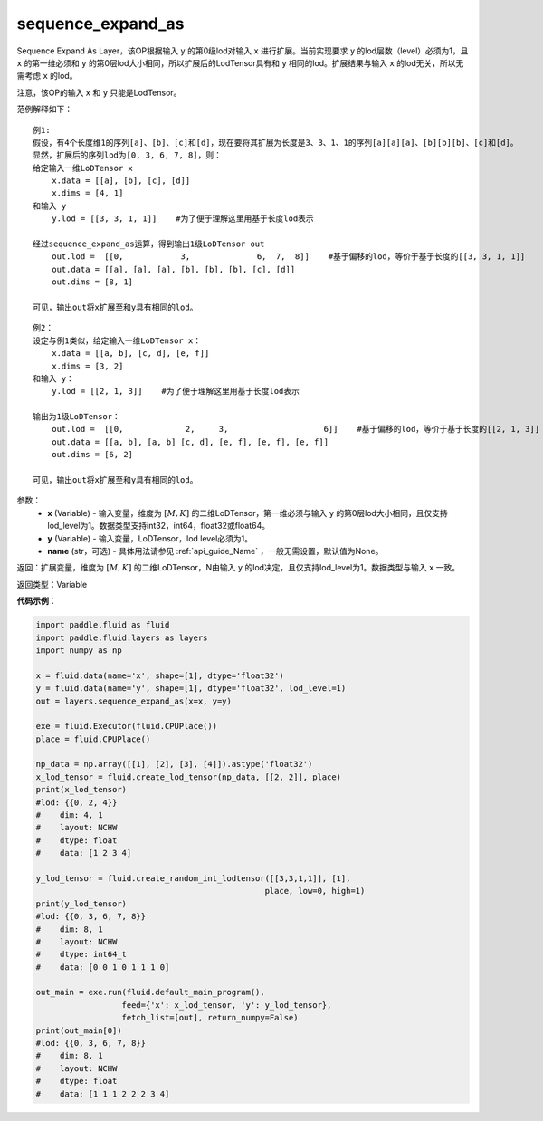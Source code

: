 .. _cn_api_fluid_layers_sequence_expand_as:

sequence_expand_as
-------------------------------

.. py:function:: paddle.fluid.layers.sequence_expand_as(x, y, name=None)

Sequence Expand As Layer，该OP根据输入 ``y`` 的第0级lod对输入 ``x`` 进行扩展。当前实现要求 ``y`` 的lod层数（level）必须为1，且 ``x`` 的第一维必须和 ``y`` 的第0层lod大小相同，所以扩展后的LodTensor具有和 ``y`` 相同的lod。扩展结果与输入 ``x`` 的lod无关，所以无需考虑 ``x`` 的lod。

注意，该OP的输入 ``x`` 和 ``y`` 只能是LodTensor。

范例解释如下：

::

    例1:
    假设，有4个长度维1的序列[a]、[b]、[c]和[d]，现在要将其扩展为长度是3、3、1、1的序列[a][a][a]、[b][b][b]、[c]和[d]。
    显然，扩展后的序列lod为[0, 3, 6, 7, 8]，则：
    给定输入一维LoDTensor x
        x.data = [[a], [b], [c], [d]]
        x.dims = [4, 1]
    和输入 y
        y.lod = [[3, 3, 1, 1]]    #为了便于理解这里用基于长度lod表示
    
    经过sequence_expand_as运算，得到输出1级LoDTensor out
        out.lod =  [[0,            3,              6,  7,  8]]    #基于偏移的lod，等价于基于长度的[[3, 3, 1, 1]]
        out.data = [[a], [a], [a], [b], [b], [b], [c], [d]]
        out.dims = [8, 1]
    
    可见，输出out将x扩展至和y具有相同的lod。

::

    例2：
    设定与例1类似，给定输入一维LoDTensor x：
        x.data = [[a, b], [c, d], [e, f]]
        x.dims = [3, 2]
    和输入 y：
        y.lod = [[2, 1, 3]]    #为了便于理解这里用基于长度lod表示

    输出为1级LoDTensor：
        out.lod =  [[0,             2,     3,                    6]]    #基于偏移的lod，等价于基于长度的[[2, 1, 3]]
        out.data = [[a, b], [a, b] [c, d], [e, f], [e, f], [e, f]]
        out.dims = [6, 2]

    可见，输出out将x扩展至和y具有相同的lod。


参数：
    - **x** (Variable) - 输入变量，维度为 :math:`[M, K]` 的二维LoDTensor，第一维必须与输入 ``y`` 的第0层lod大小相同，且仅支持lod_level为1。数据类型支持int32，int64，float32或float64。
    - **y** (Variable) - 输入变量，LoDTensor，lod level必须为1。
    - **name** (str，可选) - 具体用法请参见 :ref:`api_guide_Name` ，一般无需设置，默认值为None。

返回：扩展变量，维度为 :math:`[M, K]` 的二维LoDTensor，N由输入 ``y`` 的lod决定，且仅支持lod_level为1。数据类型与输入 ``x`` 一致。

返回类型：Variable


**代码示例**：

.. code-block:: python

    import paddle.fluid as fluid
    import paddle.fluid.layers as layers
    import numpy as np

    x = fluid.data(name='x', shape=[1], dtype='float32')
    y = fluid.data(name='y', shape=[1], dtype='float32', lod_level=1)
    out = layers.sequence_expand_as(x=x, y=y)

    exe = fluid.Executor(fluid.CPUPlace())
    place = fluid.CPUPlace()

    np_data = np.array([[1], [2], [3], [4]]).astype('float32')
    x_lod_tensor = fluid.create_lod_tensor(np_data, [[2, 2]], place)
    print(x_lod_tensor)
    #lod: {{0, 2, 4}}
    #    dim: 4, 1
    #    layout: NCHW
    #    dtype: float
    #    data: [1 2 3 4]

    y_lod_tensor = fluid.create_random_int_lodtensor([[3,3,1,1]], [1], 
                                                    place, low=0, high=1)
    print(y_lod_tensor)
    #lod: {{0, 3, 6, 7, 8}}
    #    dim: 8, 1
    #    layout: NCHW
    #    dtype: int64_t
    #    data: [0 0 1 0 1 1 1 0]

    out_main = exe.run(fluid.default_main_program(), 
                      feed={'x': x_lod_tensor, 'y': y_lod_tensor}, 
                      fetch_list=[out], return_numpy=False)
    print(out_main[0])
    #lod: {{0, 3, 6, 7, 8}}
    #    dim: 8, 1
    #    layout: NCHW
    #    dtype: float
    #    data: [1 1 1 2 2 2 3 4]









